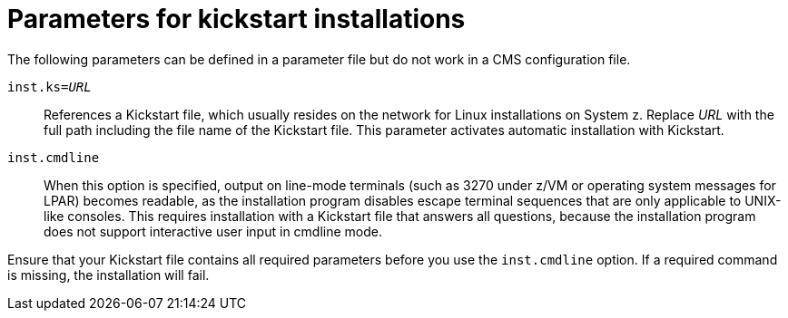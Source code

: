 //Chapter 20
[id="parameters-for-kickstart-installations_{context}"]
= Parameters for kickstart installations

The following parameters can be defined in a parameter file but do not work in a CMS configuration file.

`inst.ks=pass:attributes[{blank}]_URL_pass:attributes[{blank}]`::
+
References a Kickstart file, which usually resides on the network for Linux installations on System{nbsp}z. Replace _URL_ with the full path including the file name of the Kickstart file. This parameter activates automatic installation with Kickstart.
//See <<list-boot-options-kickstart>> and <<sect-kickstart-installation-starting>> for more details.

`inst.cmdline`::
+
When this option is specified, output on line-mode terminals (such as 3270 under z/VM or operating system messages for LPAR) becomes readable, as the installation program disables escape terminal sequences that are only applicable to UNIX-like consoles. This requires installation with a Kickstart file that answers all questions, because the installation program does not support interactive user input in cmdline mode.

Ensure that your Kickstart file contains all required parameters before you use the `inst.cmdline` option. If a required command is missing, the installation will fail.
//See <<chap-kickstart-installations>> for details.
